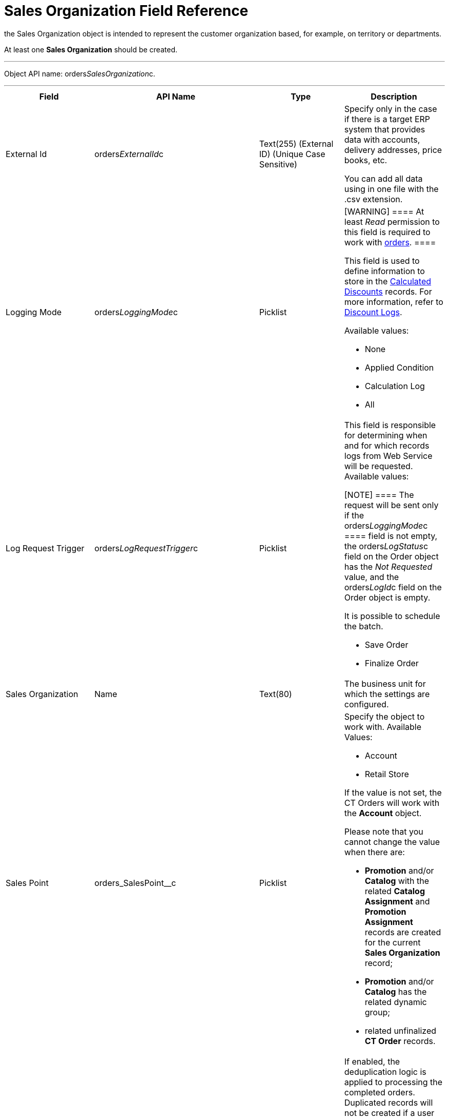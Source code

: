 = Sales Organization Field Reference

the [.object]#Sales Organization# object is intended to
represent the customer organization based, for example, on territory or
departments.

At least one *Sales Organization* should be created.

'''''

Object API name: orders__SalesOrganization__c.

'''''

[width="100%",cols="25%,25%,25%,25%",]
|===
|*Field* |*API Name* |*Type* |*Description*

|External Id |[.apiobject]#orders__ExternalId__c#
|Text(255) (External ID) (Unique Case Sensitive) a|
Specify only in the case if there is a target ERP system that provides
data with accounts, delivery addresses, price books, etc.

You can add all data using in one file with the .csv extension.

|Logging Mode |[.apiobject]#orders__LoggingMode__c#
|Picklist a|
[WARNING] ==== At least _Read_ permission to this field is
required to work with xref:order-management[orders]. ====

This field is used to define information to store in the
xref:admin-guide/managing-ct-orders/discount-management/discount-data-model/calculated-discount-field-reference.adoc[Calculated Discounts]
records. For more information, refer to xref:discount-logs[Discount
Logs].

Available values:

* None
* Applied Condition
* Calculation Log
* All

|Log Request Trigger
|[.apiobject]#orders__LogRequestTrigger__c# |Picklist a|
This field is responsible for determining when and for which records
logs from Web Service will be requested. Available values:

[NOTE] ==== The request will be sent only if
the orders__LoggingMode__c ====  field is not empty, the
[.apiobject]#orders__LogStatus__c# field on the
[.object]#Order# object has the _Not Requested_ value, and the
[.apiobject]#orders__LogId__c# field on the
[.object]#Order# object is empty.

It is possible to schedule the batch.

* Save Order
* Finalize Order

|Sales Organization |[.apiobject]#Name# |Text(80) |The
business unit for which the settings are configured.

|Sales Point |[.apiobject]#orders_SalesPoint__c#
|Picklist a|
Specify the object to work with. Available Values:

* Account
* Retail Store

If the value is not set, the CT Orders will work with the *Account*
object.

Please note that you cannot change the value when there are:

* *Promotion* and/or *Catalog* with the related *Catalog Assignment* and
*Promotion Assignment* records are created for the current *Sales
Organization* record;
* *Promotion* and/or *Catalog* has the related dynamic group;
* related unfinalized *CT Order* records.

|Turn Off Closed Orders Duplication
|[.apiobject]#orders__IsTurnOffClosedOrdersDuplication__c#
|Checkbox a|
If enabled, the deduplication logic is applied to processing the
completed orders. Duplicated records will not be created if a user tries
to complete an order which is the same as the order already completed
online.

[TIP] ==== For more information, refer to
xref:order-change-manager#h3_1662160851[Deduplication Logic for the
Finalized Order]. ====

|===
